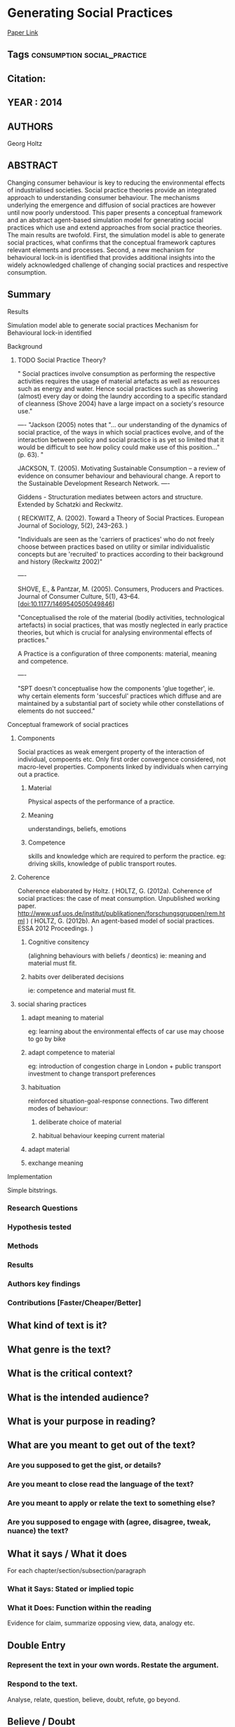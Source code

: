 *  Generating Social Practices
  [[http://jasss.soc.surrey.ac.uk/17/1/17.html][Paper Link]]
** Tags                                                                         :consumption:social_practice:
** Citation:
** YEAR : 2014
** AUTHORS
   Georg Holtz
** ABSTRACT
   Changing consumer behaviour is key to reducing the environmental effects of
   industrialised societies. Social practice theories provide an integrated
   approach to understanding consumer behaviour. The mechanisms underlying the
   emergence and diffusion of social practices are however until now poorly
   understood. This paper presents a conceptual framework and an abstract
   agent-based simulation model for generating social practices which use and
   extend approaches from social practice theories. The main results are
   twofold. First, the simulation model is able to generate social practices,
   what confirms that the conceptual framework captures relevant elements and
   processes. Second, a new mechanism for behavioural lock-in is identified
   that provides additional insights into the widely acknowledged challenge of
   changing social practices and respective consumption.

** Summary
**** Results
     Simulation model able to generate social practices
     Mechanism for Behavioural lock-in identified

**** Background
***** TODO Social Practice Theory?
      " Social practices involve consumption as performing the
      respective activities requires the usage of material artefacts
      as well as resources such as energy and water. Hence social
      practices such as showering (almost) every day or doing the
      laundry according to a specific standard of cleanness
      (Shove 2004) have a large impact on a society's resource use."

      ----
      "Jackson (2005) notes that "… our understanding of the dynamics
      of social practice, of the ways in which social practices
      evolve, and of the interaction between policy and social
      practice is as yet so limited that it would be difficult to see
      how policy could make use of this position…" (p. 63). "

      JACKSON, T. (2005). Motivating Sustainable Consumption – a review of
      evidence on consumer behaviour and behavioural change. A report
      to the Sustainable Development Research Network.
      ----

      Giddens - Structuration mediates between actors and structure.
      Extended by Schatzki and Reckwitz.

      ( RECKWITZ, A. (2002). Toward a Theory of Social
      Practices. European Journal of Sociology, 5(2), 243–263. )

      "Individuals are seen as the 'carriers of practices' who do not
      freely choose between practices based on utility or similar
      individualistic concepts but are 'recruited' to practices
      according to their background and history (Reckwitz 2002)"

      ----

      SHOVE, E., & Pantzar, M. (2005). Consumers, Producers and
      Practices. Journal of Consumer Culture, 5(1),
      43–64. [doi:10.1177/1469540505049846]

      "Conceptualised the role of the material (bodily activities,
      technological artefacts) in social practices, that was mostly
      neglected in early practice theories, but which is crucial for
      analysing environmental effects of practices."

      A Practice is a configuration of three components: material, meaning and competence.

      ----

      "SPT doesn't conceptualise how the components 'glue together',
      ie. why certain elements form 'succesful' practices which diffuse
      and are maintained by a substantial part of society while other
      constellations of elements do not succeed."

**** Conceptual framework of social practices
***** Components
      Social practices as weak emergent property of the interaction of individual, compoents etc.
      Only first order convergence considered, not macro-level properties.
      Components linked by individuals when carrying out a practice.

****** Material
       Physical aspects of the performance of a practice.
****** Meaning
       understandings, beliefs, emotions
****** Competence
       skills and knowledge which are required to perform the practice.
       eg: driving skills, knowledge of public transport routes.

***** Coherence
      Coherence elaborated by Holtz.
      ( HOLTZ, G. (2012a). Coherence of social practices: the case of
      meat consumption. Unpublished working
      paper. http://www.usf.uos.de/institut/publikationen/forschungsgruppen/rem.html )
      ( HOLTZ, G. (2012b). An agent-based model of social practices. ESSA 2012 Proceedings. )

****** Cognitive consitency
       (alighning behaviours with beliefs / deontics)
       ie: meaning and material must fit.

****** habits over deliberated decisions
       ie: competence and material must fit.

***** social sharing practices

****** adapt meaning to material
       eg: learning about the environmental effects of car use may choose to go by bike

****** adapt competence to material
       eg: introduction of congestion charge in London + public
       transport investment to change transport preferences

****** habituation
       reinforced situation-goal-response connections.  Two different
       modes of behaviour:
******* deliberate choice of material
******* habitual behaviour keeping current material

****** adapt material

****** exchange meaning

**** Implementation
     Simple bitstrings.


*** Research Questions

*** Hypothesis tested

*** Methods

*** Results

*** Authors key findings

*** Contributions [Faster/Cheaper/Better]

** What kind of text is it?

** What genre is the text?

** What is the critical context?

** What is the intended audience?

** What is your purpose in reading?

** What are you meant to get out of the text?
*** Are you supposed to get the gist, or details?

*** Are you meant to close read the language of the text?

*** Are you meant to apply or relate the text to something else?

*** Are you supposed to engage with (agree, disagree, tweak, nuance) the text?

** What it says / What it does
   For each chapter/section/subsection/paragraph
*** What it Says: Stated or implied topic

*** What it Does: Function within the reading
    Evidence for claim, summarize opposing view, data, analogy etc.

** Double Entry
*** Represent the text in your own words. Restate the argument.

*** Respond to the text.
    Analyse, relate, question, believe, doubt, refute, go beyond.

** Believe / Doubt
   Read with opposing views.
*** Believing - Read generously

*** Doubting  - Read critically

** Reverse Outline
   Organise text hierarchically by function

** Freewrite argumentative response
*** Before I read this text, the author assumed I knew and believed X

*** After I Read this text, the author wanted me to think and believe that Y

*** The Author was (not) successful in changing my views. How so, and why.

